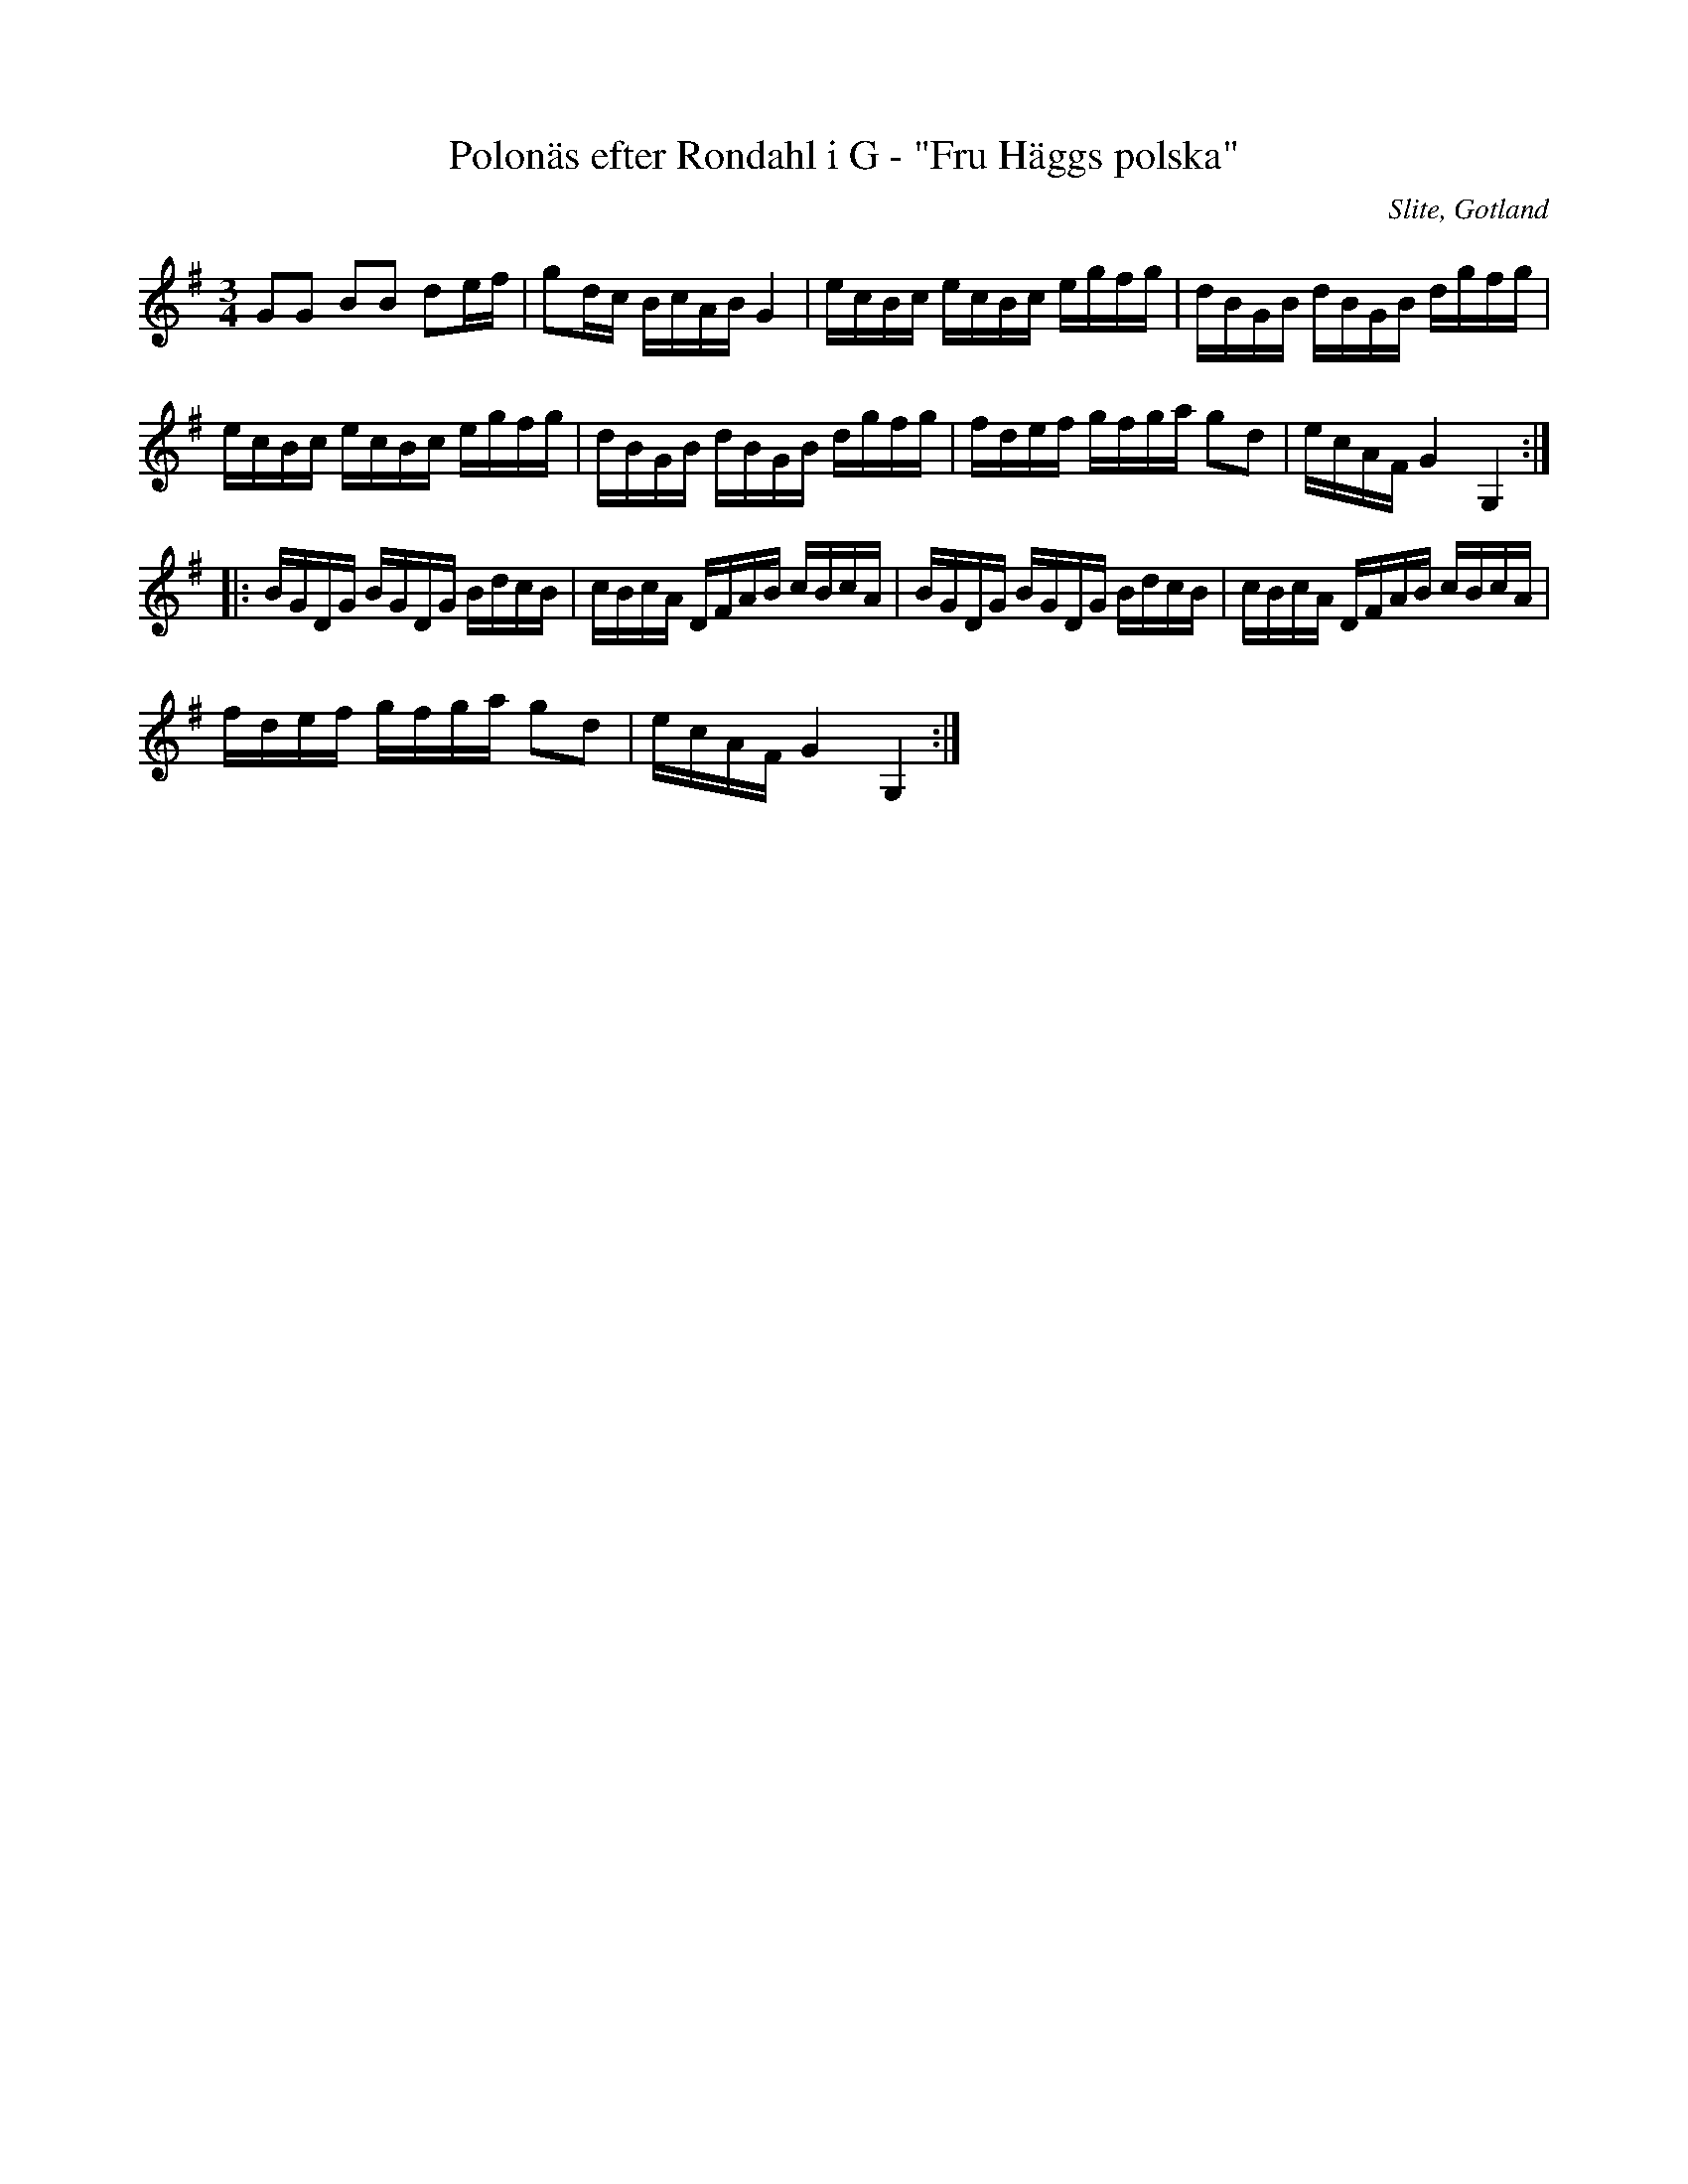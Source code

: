 %%abc-charset utf-8

X:56
T:Polonäs efter Rondahl i G - "Fru Häggs polska"
R:Slängpolska
O:Slite, Gotland
B:Rondahls nothäfte
B:FMK - katalog MMD50 bild 22 nr 56
B:Jämför FMK - katalog M184 bild 6 nr 9
B:Jämför FMK - katalog MMD66 bild 67 nr 25
N:ur ett notehäfte märkt "Carl Nicolaus Arvid Rondahl"
N:Jfr J Bagge nr 18. Se även +
Z:Nils L
M:3/4
L:1/16
K:G
G2G2 B2B2 d2ef | g2dc BcAB G4 | ecBc ecBc egfg | dBGB dBGB dgfg |
ecBc ecBc egfg | dBGB dBGB dgfg | fdef gfga g2d2 | ecAF G4 G,4 ::
BGDG BGDG BdcB | cBcA DFAB cBcA | BGDG BGDG BdcB | cBcA DFAB cBcA | 
fdef gfga g2d2 | ecAF G4 G,4 :|

